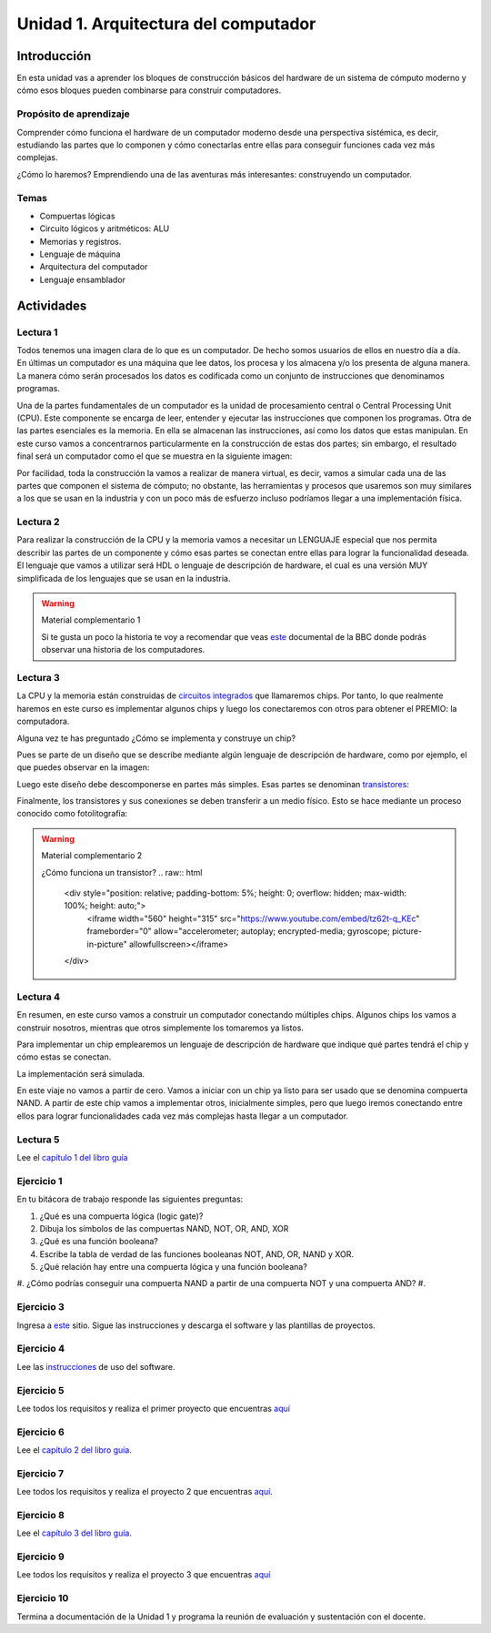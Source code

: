 Unidad 1. Arquitectura del computador
=======================================

Introducción
--------------

En esta unidad vas a aprender los bloques de construcción
básicos del hardware de un sistema de cómputo moderno y cómo 
esos bloques pueden combinarse para construir computadores.

Propósito de aprendizaje
^^^^^^^^^^^^^^^^^^^^^^^^^^

Comprender cómo funciona el hardware de un computador moderno 
desde una perspectiva sistémica, es decir, estudiando las partes 
que lo componen y cómo conectarlas entre ellas para conseguir funciones 
cada vez más complejas.

¿Cómo lo haremos? Emprendiendo una de las aventuras más interesantes: construyendo 
un computador.

Temas
^^^^^^

* Compuertas lógicas
* Circuito lógicos y aritméticos: ALU
* Memorias y registros.
* Lenguaje de máquina
* Arquitectura del computador
* Lenguaje ensamblador


Actividades
------------------------

Lectura 1
^^^^^^^^^^^^

Todos tenemos una imagen clara de lo que es un computador. De hecho somos usuarios 
de ellos en nuestro día a día. En últimas un computador es una máquina 
que lee datos, los procesa y los almacena y/o los presenta de alguna manera. 
La manera cómo serán procesados los datos es codificada como un conjunto de instrucciones 
que denominamos programas. 

Una de la partes fundamentales de un computador es la unidad de procesamiento central 
o Central Processing Unit (CPU). Este componente se encarga de leer, entender y ejecutar 
las instrucciones que componen los programas. Otra de las partes esenciales es la memoria. 
En ella se almacenan las instrucciones, así como los datos que estas manipulan. En 
este curso vamos a concentrarnos particularmente en la construcción de estas dos partes; 
sin embargo, el resultado final será un computador como el que se muestra en la siguiente 
imagen:

.. image:: ../_static/finalComputer.png

Por facilidad, toda la construcción la vamos a realizar de manera virtual, es decir,
vamos a simular cada una de las partes que componen el sistema de cómputo; no obstante, 
las herramientas y procesos que usaremos son muy similares a los que se usan 
en la industria y con un poco más de esfuerzo incluso podríamos llegar a una implementación 
física.

Lectura 2
^^^^^^^^^^^^
Para realizar la construcción de la CPU y la memoria vamos a necesitar un LENGUAJE 
especial que nos permita describir las partes de un componente y cómo esas 
partes se conectan entre ellas para lograr la funcionalidad deseada. El lenguaje 
que vamos a utilizar será HDL o lenguaje de descripción de hardware, el cual es una 
versión MUY simplificada de los lenguajes que se usan en la industria.

.. warning:: 
    Material complementario 1

    Si te gusta un poco la historia te voy a recomendar que veas 
    `este <https://youtube.com/playlist?list=PL1331A4548513EA81>`__ documental 
    de la BBC donde podrás observar una historia de los computadores.

Lectura 3
^^^^^^^^^^^^
La CPU y la memoria están construidas de `circuitos integrados <https://en.wikipedia.org/wiki/Integrated_circuit>`__ 
que llamaremos chips. Por tanto, lo que realmente haremos en este curso es implementar 
algunos chips y luego los conectaremos con otros para obtener el PREMIO: la computadora.

Alguna vez te has preguntado ¿Cómo se implementa y construye un chip?

Pues se parte de un diseño que se describe mediante algún lenguaje de descripción 
de hardware, como por ejemplo, el que puedes observar en la imagen:

.. image:: ../_static/gateHDL.png

Luego este diseño debe descomponerse en partes más simples. Esas partes se denominan 
`transistores <https://en.wikipedia.org/wiki/Transistor>`__:

.. image:: ../_static/transistor.png

Finalmente, los transistores y sus conexiones se deben transferir
a un medio físico. Esto se hace mediante un proceso conocido como
fotolitografía:

.. raw:: html

    <div style="position: relative; padding-bottom: 5%; height: 0; overflow: hidden; max-width: 100%; height: auto;">
        <iframe width="560" height="315" src="https://www.youtube.com/embed/vK-geBYygXo" frameborder="0" allow="accelerometer; autoplay; encrypted-media; gyroscope; picture-in-picture" allowfullscreen></iframe>
    </div>


.. warning:: 
    Material complementario 2

    ¿Cómo funciona un transistor? 
    .. raw:: html
        <div style="position: relative; padding-bottom: 5%; height: 0; overflow: hidden; max-width: 100%; height: auto;">
            <iframe width="560" height="315" src="https://www.youtube.com/embed/tz62t-q_KEc" frameborder="0" allow="accelerometer; autoplay; encrypted-media; gyroscope; picture-in-picture" allowfullscreen></iframe>
        </div>


Lectura 4
^^^^^^^^^^^^
En resumen, en este curso vamos a construir un computador conectando 
múltiples chips. Algunos chips los vamos a construir nosotros, mientras que 
otros simplemente los tomaremos ya listos.

Para implementar un chip emplearemos un lenguaje de descripción de hardware 
que indique qué partes tendrá el chip y cómo estas se conectan.

La implementación será simulada.

En este viaje no vamos a partir de cero. Vamos a iniciar con un chip ya listo 
para ser usado que se denomina compuerta NAND. A partir de este chip vamos 
a implementar otros, inicialmente simples, pero que luego iremos conectando 
entre ellos para lograr funcionalidades cada vez más complejas hasta llegar 
a un computador.

Lectura 5
^^^^^^^^^^^^
Lee el `capítulo 1 del libro guía <https://docs.wixstatic.com/ugd/44046b_f2c9e41f0b204a34ab78be0ae4953128.pdf>`__


Ejercicio 1
^^^^^^^^^^^^
En tu bitácora de trabajo responde las siguientes preguntas:

#. ¿Qué es una compuerta lógica (logic gate)?
#. Dibuja los símbolos de las compuertas NAND, NOT, OR, AND, XOR
#. ¿Qué es una función booleana?
#. Escribe la tabla de verdad de las funciones booleanas NOT, AND, OR, NAND y XOR.
#. ¿Qué relación hay entre una compuerta lógica y una función booleana?
#. ¿Cómo podrías conseguir una compuerta NAND a partir de una compuerta NOT y una compuerta AND?
#. 



Ejercicio 3
^^^^^^^^^^^^

Ingresa a `este <https://www.nand2tetris.org/software>`__ sitio. Sigue las instrucciones
y descarga el software y las plantillas de proyectos.

Ejercicio 4
^^^^^^^^^^^^

Lee las `instrucciones <https://b1391bd6-da3d-477d-8c01-38cdf774495a.filesusr.com/ugd/44046b_bfd91435260748439493a60a8044ade6.pdf>`__ 
de uso del software.

Ejercicio 5
^^^^^^^^^^^^

Lee todos los requisitos y realiza el primer proyecto 
que encuentras `aquí <https://www.nand2tetris.org/project01>`__

Ejercicio 6
^^^^^^^^^^^^

Lee el `capítulo 2 del libro guía <https://docs.wixstatic.com/ugd/44046b_b0b50efb68ac4f0da19383ec064977b1.pdf>`__.

Ejercicio 7
^^^^^^^^^^^^

Lee todos los requisitos y realiza el proyecto 2 
que encuentras `aquí <https://www.nand2tetris.org/project02>`__.

Ejercicio 8
^^^^^^^^^^^^

Lee el `capítulo 3 del libro guía <https://b1391bd6-da3d-477d-8c01-38cdf774495a.filesusr.com/ugd/44046b_862828b3a3464a809cda6f44d9ad2ec9.pdf>`__.

Ejercicio 9
^^^^^^^^^^^^

Lee todos los requisitos y realiza el proyecto 3 
que encuentras `aquí <https://www.nand2tetris.org/project03>`__

Ejercicio 10
^^^^^^^^^^^^^

Termina a documentación de la Unidad 1 y programa la reunión 
de evaluación y sustentación con el docente.


